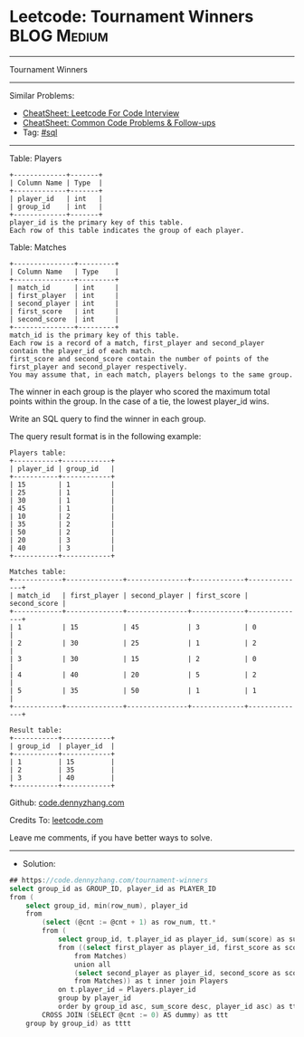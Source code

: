 * Leetcode: Tournament Winners                                  :BLOG:Medium:
#+STARTUP: showeverything
#+OPTIONS: toc:nil \n:t ^:nil creator:nil d:nil
:PROPERTIES:
:type:     sql
:END:
---------------------------------------------------------------------
Tournament Winners
---------------------------------------------------------------------
#+BEGIN_HTML
<a href="https://github.com/dennyzhang/code.dennyzhang.com/tree/master/problems/tournament-winners"><img align="right" width="200" height="183" src="https://www.dennyzhang.com/wp-content/uploads/denny/watermark/github.png" /></a>
#+END_HTML
Similar Problems:
- [[https://cheatsheet.dennyzhang.com/cheatsheet-leetcode-A4][CheatSheet: Leetcode For Code Interview]]
- [[https://cheatsheet.dennyzhang.com/cheatsheet-followup-A4][CheatSheet: Common Code Problems & Follow-ups]]
- Tag: [[https://code.dennyzhang.com/review-sql][#sql]]
---------------------------------------------------------------------
Table: Players
#+BEGIN_EXAMPLE
+-------------+-------+
| Column Name | Type  |
+-------------+-------+
| player_id   | int   |
| group_id    | int   |
+-------------+-------+
player_id is the primary key of this table.
Each row of this table indicates the group of each player.
#+END_EXAMPLE

Table: Matches
#+BEGIN_EXAMPLE
+---------------+---------+
| Column Name   | Type    |
+---------------+---------+
| match_id      | int     |
| first_player  | int     |
| second_player | int     | 
| first_score   | int     |
| second_score  | int     |
+---------------+---------+
match_id is the primary key of this table.
Each row is a record of a match, first_player and second_player contain the player_id of each match.
first_score and second_score contain the number of points of the first_player and second_player respectively.
You may assume that, in each match, players belongs to the same group.
#+END_EXAMPLE
 
The winner in each group is the player who scored the maximum total points within the group. In the case of a tie, the lowest player_id wins.

Write an SQL query to find the winner in each group.

The query result format is in the following example:
#+BEGIN_EXAMPLE
Players table:
+-----------+------------+
| player_id | group_id   |
+-----------+------------+
| 15        | 1          |
| 25        | 1          |
| 30        | 1          |
| 45        | 1          |
| 10        | 2          |
| 35        | 2          |
| 50        | 2          |
| 20        | 3          |
| 40        | 3          |
+-----------+------------+

Matches table:
+------------+--------------+---------------+-------------+--------------+
| match_id   | first_player | second_player | first_score | second_score |
+------------+--------------+---------------+-------------+--------------+
| 1          | 15           | 45            | 3           | 0            |
| 2          | 30           | 25            | 1           | 2            |
| 3          | 30           | 15            | 2           | 0            |
| 4          | 40           | 20            | 5           | 2            |
| 5          | 35           | 50            | 1           | 1            |
+------------+--------------+---------------+-------------+--------------+

Result table:
+-----------+------------+
| group_id  | player_id  |
+-----------+------------+ 
| 1         | 15         |
| 2         | 35         |
| 3         | 40         |
+-----------+------------+
#+END_EXAMPLE

Github: [[https://github.com/dennyzhang/code.dennyzhang.com/tree/master/problems/tournament-winners][code.dennyzhang.com]]

Credits To: [[https://leetcode.com/problems/tournament-winners/description/][leetcode.com]]

Leave me comments, if you have better ways to solve.
---------------------------------------------------------------------
- Solution:

#+BEGIN_SRC go
## https://code.dennyzhang.com/tournament-winners
select group_id as GROUP_ID, player_id as PLAYER_ID
from (
    select group_id, min(row_num), player_id
    from
        (select (@cnt := @cnt + 1) as row_num, tt.*
        from (
            select group_id, t.player_id as player_id, sum(score) as sum_score
            from ((select first_player as player_id, first_score as score
                from Matches)
                union all
                (select second_player as player_id, second_score as score
                from Matches)) as t inner join Players
            on t.player_id = Players.player_id
            group by player_id
            order by group_id asc, sum_score desc, player_id asc) as tt
        CROSS JOIN (SELECT @cnt := 0) AS dummy) as ttt
    group by group_id) as tttt
#+END_SRC

#+BEGIN_HTML
<div style="overflow: hidden;">
<div style="float: left; padding: 5px"> <a href="https://www.linkedin.com/in/dennyzhang001"><img src="https://www.dennyzhang.com/wp-content/uploads/sns/linkedin.png" alt="linkedin" /></a></div>
<div style="float: left; padding: 5px"><a href="https://github.com/dennyzhang"><img src="https://www.dennyzhang.com/wp-content/uploads/sns/github.png" alt="github" /></a></div>
<div style="float: left; padding: 5px"><a href="https://www.dennyzhang.com/slack" target="_blank" rel="nofollow"><img src="https://www.dennyzhang.com/wp-content/uploads/sns/slack.png" alt="slack"/></a></div>
</div>
#+END_HTML
